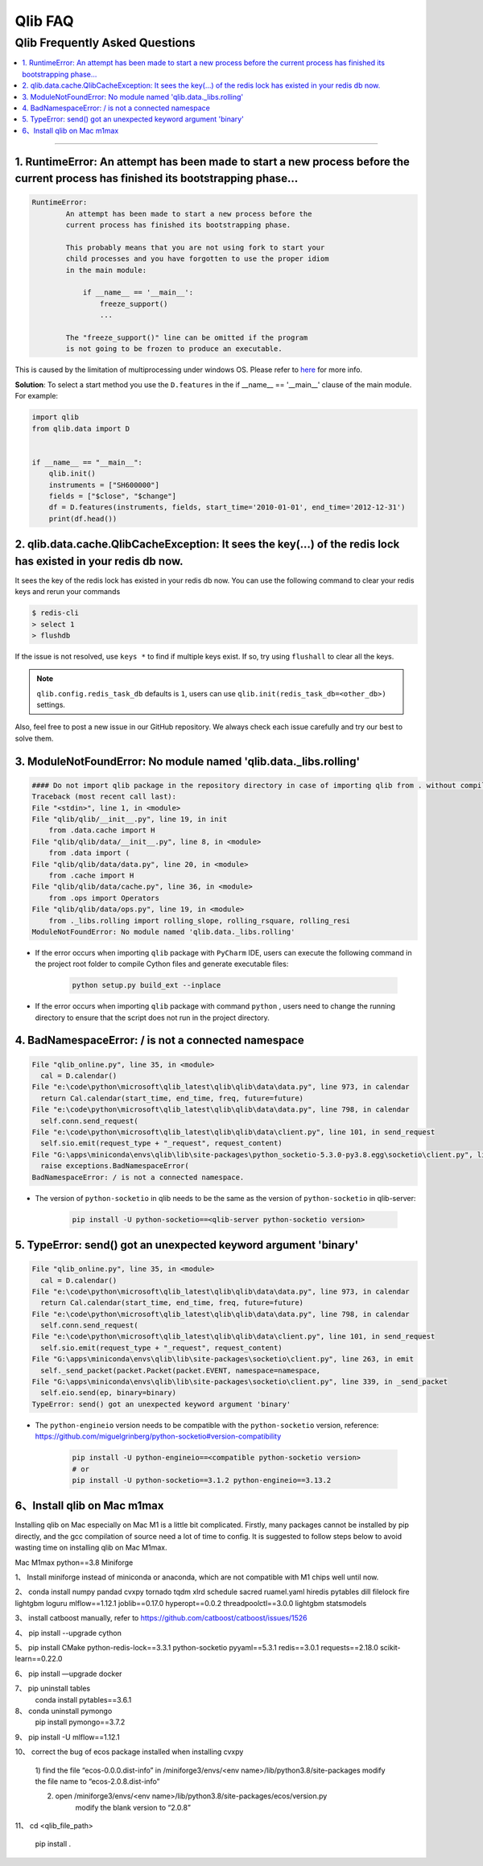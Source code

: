 
Qlib FAQ
############

Qlib Frequently Asked Questions
================================
.. contents::
    :depth: 1
    :local:
    :backlinks: none

------


1. RuntimeError: An attempt has been made to start a new process before the current process has finished its bootstrapping phase...
------------------------------------------------------------------------------------------------------------------------------------

.. code-block:: console

    RuntimeError:
            An attempt has been made to start a new process before the
            current process has finished its bootstrapping phase.

            This probably means that you are not using fork to start your
            child processes and you have forgotten to use the proper idiom
            in the main module:

                if __name__ == '__main__':
                    freeze_support()
                    ...

            The "freeze_support()" line can be omitted if the program
            is not going to be frozen to produce an executable.

This is caused by the limitation of multiprocessing under windows OS. Please refer to `here <https://stackoverflow.com/a/24374798>`_ for more info.

**Solution**: To select a start method you use the ``D.features`` in the if __name__ == '__main__' clause of the main module. For example:

.. code-block:: python

    import qlib
    from qlib.data import D


    if __name__ == "__main__":
        qlib.init()
        instruments = ["SH600000"]
        fields = ["$close", "$change"]
        df = D.features(instruments, fields, start_time='2010-01-01', end_time='2012-12-31')
        print(df.head())



2. qlib.data.cache.QlibCacheException: It sees the key(...) of the redis lock has existed in your redis db now.
-----------------------------------------------------------------------------------------------------------------

It sees the key of the redis lock has existed in your redis db now. You can use the following command to clear your redis keys and rerun your commands

.. code-block:: console

    $ redis-cli
    > select 1
    > flushdb

If the issue is not resolved, use ``keys *`` to find if multiple keys exist. If so, try using ``flushall`` to clear all the keys.

.. note::

    ``qlib.config.redis_task_db`` defaults is ``1``, users can use ``qlib.init(redis_task_db=<other_db>)`` settings.


Also, feel free to post a new issue in our GitHub repository. We always check each issue carefully and try our best to solve them.

3. ModuleNotFoundError: No module named 'qlib.data._libs.rolling'
------------------------------------------------------------------------------------------------------------------------------------

.. code-block:: python

    #### Do not import qlib package in the repository directory in case of importing qlib from . without compiling #####
    Traceback (most recent call last):
    File "<stdin>", line 1, in <module>
    File "qlib/qlib/__init__.py", line 19, in init
        from .data.cache import H
    File "qlib/qlib/data/__init__.py", line 8, in <module>
        from .data import (
    File "qlib/qlib/data/data.py", line 20, in <module>
        from .cache import H
    File "qlib/qlib/data/cache.py", line 36, in <module>
        from .ops import Operators
    File "qlib/qlib/data/ops.py", line 19, in <module>
        from ._libs.rolling import rolling_slope, rolling_rsquare, rolling_resi
    ModuleNotFoundError: No module named 'qlib.data._libs.rolling'

- If the error occurs when importing ``qlib`` package with ``PyCharm`` IDE, users can execute the following command in the project root folder to compile Cython files and generate executable files:

    .. code-block:: bash

        python setup.py build_ext --inplace

- If the error occurs when importing ``qlib`` package with command ``python`` , users need to change the running directory to ensure that the script does not run in the project directory.


4. BadNamespaceError: / is not a connected namespace
------------------------------------------------------------------------------------------------------------------------------------

.. code-block:: python

      File "qlib_online.py", line 35, in <module>
        cal = D.calendar()
      File "e:\code\python\microsoft\qlib_latest\qlib\qlib\data\data.py", line 973, in calendar
        return Cal.calendar(start_time, end_time, freq, future=future)
      File "e:\code\python\microsoft\qlib_latest\qlib\qlib\data\data.py", line 798, in calendar
        self.conn.send_request(
      File "e:\code\python\microsoft\qlib_latest\qlib\qlib\data\client.py", line 101, in send_request
        self.sio.emit(request_type + "_request", request_content)
      File "G:\apps\miniconda\envs\qlib\lib\site-packages\python_socketio-5.3.0-py3.8.egg\socketio\client.py", line 369, in emit
        raise exceptions.BadNamespaceError(
      BadNamespaceError: / is not a connected namespace.

- The version of ``python-socketio`` in qlib needs to be the same as the version of ``python-socketio`` in qlib-server:

    .. code-block:: bash

        pip install -U python-socketio==<qlib-server python-socketio version>


5. TypeError: send() got an unexpected keyword argument 'binary'
------------------------------------------------------------------------------------------------------------------------------------

.. code-block:: python

      File "qlib_online.py", line 35, in <module>
        cal = D.calendar()
      File "e:\code\python\microsoft\qlib_latest\qlib\qlib\data\data.py", line 973, in calendar
        return Cal.calendar(start_time, end_time, freq, future=future)
      File "e:\code\python\microsoft\qlib_latest\qlib\qlib\data\data.py", line 798, in calendar
        self.conn.send_request(
      File "e:\code\python\microsoft\qlib_latest\qlib\qlib\data\client.py", line 101, in send_request
        self.sio.emit(request_type + "_request", request_content)
      File "G:\apps\miniconda\envs\qlib\lib\site-packages\socketio\client.py", line 263, in emit
        self._send_packet(packet.Packet(packet.EVENT, namespace=namespace,
      File "G:\apps\miniconda\envs\qlib\lib\site-packages\socketio\client.py", line 339, in _send_packet
        self.eio.send(ep, binary=binary)
      TypeError: send() got an unexpected keyword argument 'binary'


- The ``python-engineio`` version needs to be compatible with the ``python-socketio`` version, reference: https://github.com/miguelgrinberg/python-socketio#version-compatibility

    .. code-block:: bash

        pip install -U python-engineio==<compatible python-socketio version>
        # or
        pip install -U python-socketio==3.1.2 python-engineio==3.13.2

6、Install qlib on Mac m1max
------------------------------------------------------------------------------------------------------------------------------------

.. note::

Installing qlib on Mac especially on Mac M1 is a little bit  complicated.  Firstly,  many packages cannot be installed by pip directly, and the gcc compilation of source  need a lot of time to config.   It is suggested to follow steps below to avoid wasting time on installing qlib on Mac M1max.

Mac M1max
python==3.8
Miniforge


1、  Install miniforge  instead of  miniconda or anaconda, which are not compatible with M1 chips well until now.

2、	conda install  numpy pandad cvxpy tornado tqdm xlrd schedule sacred ruamel.yaml hiredis pytables dill filelock fire lightgbm loguru mlflow==1.12.1 joblib==0.17.0 hyperopt==0.0.2 threadpoolctl==3.0.0 lightgbm statsmodels 

3、	install catboost manually, refer to https://github.com/catboost/catboost/issues/1526

4、	pip install --upgrade  cython

5、	pip install CMake python-redis-lock==3.3.1 python-socketio pyyaml==5.3.1 redis==3.0.1 requests==2.18.0 scikit-learn==0.22.0

6、  pip install —upgrade docker

7、  pip uninstall tables
	 conda install pytables==3.6.1

8、  conda uninstall pymongo
     pip install pymongo==3.7.2	

9、  pip install -U mlflow==1.12.1

10、 correct the bug of ecos package installed when installing cvxpy

	1) find the file “ecos-0.0.0.dist-info” in /miniforge3/envs/<env name>/lib/python3.8/site-packages
	modify the file name to “ecos-2.0.8.dist-info”

	2) open  /miniforge3/envs/<env name>/lib/python3.8/site-packages/ecos/version.py
	     modify the blank version to “2.0.8”	

11、 cd <qlib_file_path>

	pip install .
